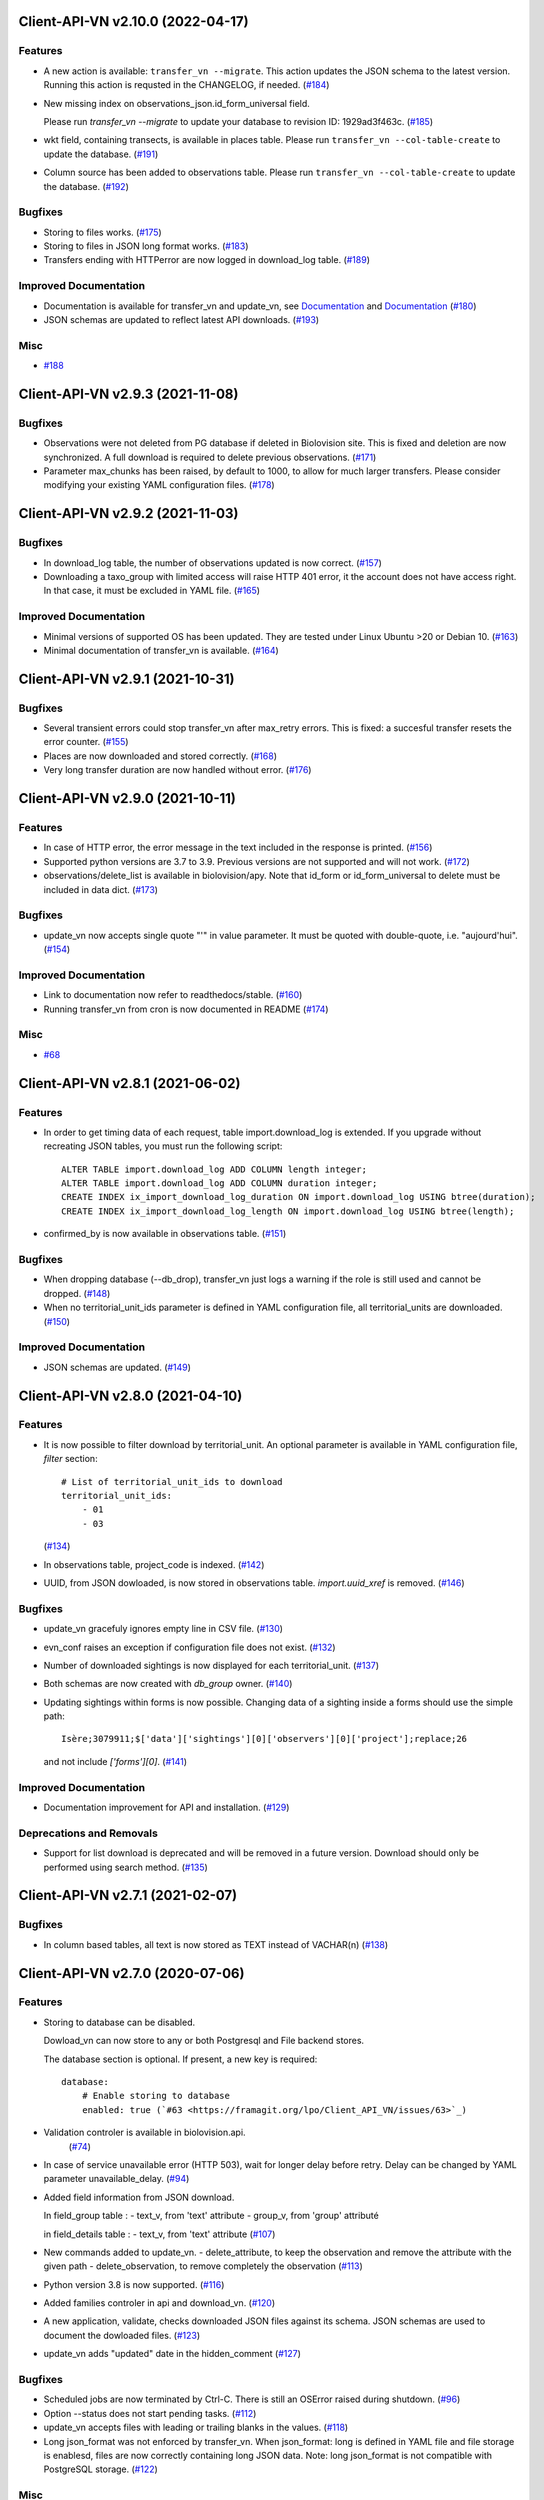 Client-API-VN v2.10.0 (2022-04-17)
==================================

Features
--------

- A new action is available: ``transfer_vn --migrate``.
  This action updates the JSON schema to the latest version.
  Running this action is requsted in the CHANGELOG, if needed. (`#184 <https://framagit.org/lpo/Client_API_VN/issues/184>`_)
- New missing index on observations_json.id_form_universal field.

  Please run `transfer_vn --migrate` to update your database to
  revision ID: 1929ad3f463c. (`#185 <https://framagit.org/lpo/Client_API_VN/issues/185>`_)
- wkt field, containing transects, is available in places table.
  Please run ``transfer_vn --col-table-create`` to update the database. (`#191 <https://framagit.org/lpo/Client_API_VN/issues/191>`_)
- Column source has been added to observations table.
  Please run ``transfer_vn --col-table-create`` to update the database. (`#192 <https://framagit.org/lpo/Client_API_VN/issues/192>`_)


Bugfixes
--------

- Storing to files works. (`#175 <https://framagit.org/lpo/Client_API_VN/issues/175>`_)
- Storing to files in JSON long format works. (`#183 <https://framagit.org/lpo/Client_API_VN/issues/183>`_)
- Transfers ending with HTTPerror are now logged in download_log table. (`#189 <https://framagit.org/lpo/Client_API_VN/issues/189>`_)


Improved Documentation
----------------------

- Documentation is available for transfer_vn and update_vn, see 
  `Documentation <https://client-api-vn1.readthedocs.io/en/latest/apps/transfer_vn.html>`_ and
  `Documentation <https://client-api-vn1.readthedocs.io/en/latest/apps/update_vn.html>`_ (`#180 <https://framagit.org/lpo/Client_API_VN/issues/180>`_)
- JSON schemas are updated to reflect latest API downloads. (`#193 <https://framagit.org/lpo/Client_API_VN/issues/193>`_)


Misc
----

- `#188 <https://framagit.org/lpo/Client_API_VN/issues/188>`_


Client-API-VN v2.9.3 (2021-11-08)
=================================

Bugfixes
--------

- Observations were not deleted from PG database if deleted in Biolovision site.
  This is fixed and deletion are now synchronized.
  A full download is required to delete previous observations. (`#171 <https://framagit.org/lpo/Client_API_VN/issues/171>`_)
- Parameter max_chunks has been raised, by default to 1000, 
  to allow for much larger transfers.
  Please consider modifying your existing YAML configuration files. (`#178 <https://framagit.org/lpo/Client_API_VN/issues/178>`_)


Client-API-VN v2.9.2 (2021-11-03)
=================================

Bugfixes
--------

- In download_log table, the number of observations updated is now correct. (`#157 <https://framagit.org/lpo/Client_API_VN/issues/157>`_)
- Downloading a taxo_group with limited access will raise HTTP 401 error,
  it the account does not have access right. In that case, 
  it must be excluded in YAML file. (`#165 <https://framagit.org/lpo/Client_API_VN/issues/165>`_)


Improved Documentation
----------------------

- Minimal versions of supported OS has been updated.
  They are tested under Linux Ubuntu >20 or Debian 10. (`#163 <https://framagit.org/lpo/Client_API_VN/issues/163>`_)
- Minimal documentation of transfer_vn is available. (`#164 <https://framagit.org/lpo/Client_API_VN/issues/164>`_)


Client-API-VN v2.9.1 (2021-10-31)
=================================

Bugfixes
--------

- Several transient errors could stop transfer_vn after max_retry errors.
  This is fixed: a succesful transfer resets the error counter. (`#155 <https://framagit.org/lpo/Client_API_VN/issues/155>`_)
- Places are now downloaded and stored correctly. (`#168 <https://framagit.org/lpo/Client_API_VN/issues/168>`_)
- Very long transfer duration are now handled without error. (`#176 <https://framagit.org/lpo/Client_API_VN/issues/176>`_)


Client-API-VN v2.9.0 (2021-10-11)
=================================

Features
--------

- In case of HTTP error, the error message in the text included
  in the response is printed. (`#156 <https://framagit.org/lpo/Client_API_VN/issues/156>`_)
- Supported python versions are 3.7 to 3.9.
  Previous versions are not supported and will not work. (`#172 <https://framagit.org/lpo/Client_API_VN/issues/172>`_)
- observations/delete_list is available in biolovision/apy.
  Note that id_form or id_form_universal to delete must be
  included in data dict. (`#173 <https://framagit.org/lpo/Client_API_VN/issues/173>`_)


Bugfixes
--------

- update_vn now accepts single quote "'" in value parameter.
  It must be quoted with double-quote, i.e. "aujourd'hui". (`#154 <https://framagit.org/lpo/Client_API_VN/issues/154>`_)


Improved Documentation
----------------------

- Link to documentation now refer to readthedocs/stable. (`#160 <https://framagit.org/lpo/Client_API_VN/issues/160>`_)
- Running transfer_vn from cron is now documented in README (`#174 <https://framagit.org/lpo/Client_API_VN/issues/174>`_)


Misc
----

- `#68 <https://framagit.org/lpo/Client_API_VN/issues/68>`_


Client-API-VN v2.8.1 (2021-06-02)
=================================

Features
--------

- In order to get timing data of each request, table import.download_log is extended.
  If you upgrade without recreating JSON tables, you must run the following script::

      ALTER TABLE import.download_log ADD COLUMN length integer;
      ALTER TABLE import.download_log ADD COLUMN duration integer;
      CREATE INDEX ix_import_download_log_duration ON import.download_log USING btree(duration);
      CREATE INDEX ix_import_download_log_length ON import.download_log USING btree(length); 
- confirmed_by is now available in observations table. (`#151 <https://framagit.org/lpo/Client_API_VN/issues/151>`_)


Bugfixes
--------

- When dropping database (--db_drop), transfer_vn just logs a warning if the role is still used and cannot be dropped. (`#148 <https://framagit.org/lpo/Client_API_VN/issues/148>`_)
- When no territorial_unit_ids parameter is defined in YAML configuration file,
  all territorial_units are downloaded. (`#150 <https://framagit.org/lpo/Client_API_VN/issues/150>`_)


Improved Documentation
----------------------

- JSON schemas are updated. (`#149 <https://framagit.org/lpo/Client_API_VN/issues/149>`_)


Client-API-VN v2.8.0 (2021-04-10)
=================================

Features
--------

- It is now possible to filter download by territorial_unit.
  An optional parameter is available in YAML configuration file, `filter` section::

      # List of territorial_unit_ids to download
      territorial_unit_ids:
          - 01
          - 03

  (`#134 <https://framagit.org/lpo/Client_API_VN/issues/134>`_)
- In observations table, project_code is indexed. (`#142 <https://framagit.org/lpo/Client_API_VN/issues/142>`_)
- UUID, from JSON dowloaded, is now stored in observations table.
  `import.uuid_xref` is removed. (`#146 <https://framagit.org/lpo/Client_API_VN/issues/146>`_)


Bugfixes
--------

- update_vn gracefuly ignores empty line in CSV file. (`#130 <https://framagit.org/lpo/Client_API_VN/issues/130>`_)
- evn_conf raises an exception if configuration file does not exist. (`#132 <https://framagit.org/lpo/Client_API_VN/issues/132>`_)
- Number of downloaded sightings is now displayed for each territorial_unit. (`#137 <https://framagit.org/lpo/Client_API_VN/issues/137>`_)
- Both schemas are now created with `db_group` owner. (`#140 <https://framagit.org/lpo/Client_API_VN/issues/140>`_)
- Updating sightings within forms is now possible.
  Changing data of a sighting inside a forms should use the simple path::

    Isère;3079911;$['data']['sightings'][0]['observers'][0]['project'];replace;26

  and not include `['forms'][0]`. (`#141 <https://framagit.org/lpo/Client_API_VN/issues/141>`_)


Improved Documentation
----------------------

- Documentation improvement for API and installation. (`#129 <https://framagit.org/lpo/Client_API_VN/issues/129>`_)


Deprecations and Removals
-------------------------

- Support for list download is deprecated and will be removed in a future version.
  Download should only be performed using search method. (`#135 <https://framagit.org/lpo/Client_API_VN/issues/135>`_)


Client-API-VN v2.7.1 (2021-02-07)
=================================

Bugfixes
--------

- In column based tables, all text is now stored as TEXT instead of VACHAR(n) (`#138 <https://framagit.org/lpo/Client_API_VN/issues/138>`_)


Client-API-VN v2.7.0 (2020-07-06)
=================================

Features
--------

- Storing to database can be disabled.

  Dowload_vn can now store to any or both Postgresql and File backend stores.

  The database section is optional.
  If present, a new key is required::

      database:
          # Enable storing to database
          enabled: true (`#63 <https://framagit.org/lpo/Client_API_VN/issues/63>`_)
- Validation controler is available in biolovision.api.
   (`#74 <https://framagit.org/lpo/Client_API_VN/issues/74>`_)
- In case of service unavailable error (HTTP 503), wait for longer delay
  before retry. Delay can be changed by YAML parameter unavailable_delay. (`#94 <https://framagit.org/lpo/Client_API_VN/issues/94>`_)
- Added field information from JSON download.

  In field_group table :
  - text_v, from 'text' attribute
  - group_v, from 'group' attributé

  in field_details table :
  - text_v, from 'text' attribute (`#107 <https://framagit.org/lpo/Client_API_VN/issues/107>`_)
- New commands added to update_vn.
  - delete_attribute, to keep the observation and remove the attribute with the given path
  - delete_observation, to remove completely the observation (`#113 <https://framagit.org/lpo/Client_API_VN/issues/113>`_)
- Python version 3.8 is now supported. (`#116 <https://framagit.org/lpo/Client_API_VN/issues/116>`_)
- Added families controler in api and download_vn. (`#120 <https://framagit.org/lpo/Client_API_VN/issues/120>`_)
- A new application, validate, checks downloaded JSON files against its schema.
  JSON schemas are used to document the dowloaded files. (`#123 <https://framagit.org/lpo/Client_API_VN/issues/123>`_)
- update_vn adds "updated" date in the hidden_comment (`#127 <https://framagit.org/lpo/Client_API_VN/issues/127>`_)


Bugfixes
--------

- Scheduled jobs are now terminated by Ctrl-C. 
  There is still an OSError raised during shutdown. (`#96 <https://framagit.org/lpo/Client_API_VN/issues/96>`_)
- Option --status does not start pending tasks. (`#112 <https://framagit.org/lpo/Client_API_VN/issues/112>`_)
- update_vn accepts files with leading or trailing blanks in the values. (`#118 <https://framagit.org/lpo/Client_API_VN/issues/118>`_)
- Long json_format was not enforced by transfer_vn. 
  When json_format: long is defined in YAML file and file storage is enablesd,
  files are now correctly containing long JSON data.
  Note: long json_format is not compatible with PostgreSQL storage. (`#122 <https://framagit.org/lpo/Client_API_VN/issues/122>`_)


Misc
----

- `#75 <https://framagit.org/lpo/Client_API_VN/issues/75>`_, `#104 <https://framagit.org/lpo/Client_API_VN/issues/104>`_, `#111 <https://framagit.org/lpo/Client_API_VN/issues/111>`_, `#114 <https://framagit.org/lpo/Client_API_VN/issues/114>`_, `#115 <https://framagit.org/lpo/Client_API_VN/issues/115>`_


Client-API-VN v2.6.4 (2020-04-01)
=================================

Features
--------

- In biolovision.api, api_create and api_delete are implemented. (`#98 <https://framagit.org/lpo/Client_API_VN/issues/98>`_)


Bugfixes
--------

- In biolovision.api, api_search works again (corrected regression). (`#102 <https://framagit.org/lpo/Client_API_VN/issues/102>`_)
- end_date and start_date are now correctly used, ie:
  interval starts with start_date and ends with end_date.
  Exception is raised if not in correct order.
  NOTE : if used in YAML, please check the correct order. (`#105 <https://framagit.org/lpo/Client_API_VN/issues/105>`_)
- When using --update, the list of new observations could get too long and return HTTP error 414.
  Update list are now chunked, and chunk size is controled by YAML parameter max_list_length. (`#109 <https://framagit.org/lpo/Client_API_VN/issues/109>`_)


Client-API-VN v2.6.3 (2020-03-14)
=================================

Bugfixes
--------

- api_search, used in full download, was returning an empty dict.
  It is now working correctly. (`#108 <https://framagit.org/lpo/Client_API_VN/issues/108>`_)


Client-API-VN v2.6.0 (2019-10-17)
=================================

Features
--------

- A sample application is available in src/template. Copy sample_app.py
  and __init__.py to a new directory to start creating a new application. (`#100 <https://framagit.org/lpo/Client_API_VN/issues/100>`_)
- update_vn application is available for field test.
  See README for details on how to use it. (`#101 <https://framagit.org/lpo/Client_API_VN/issues/101>`_)


Client-API-VN v2.5.2 (2019-10-06)
=================================

Features
--------

- Application is now available as docker container.
  See README for installation instructions. (`#95 <https://framagit.org/lpo/Client_API_VN/issues/95>`_)


Client-API-VN v2.5.0 (2019-10-01)
=================================

Features
--------

- Major change on incremental (and full) download.
  All controlers can now be downloaded on a regular basis.
  See README for more information on download process.

  YAML configuration file must be updated to define download
  schedule for all controlers. A typical example is given below:

    .. code-block:: yaml

      # Biolovision API controlers parameters
      # Enables or disables download from each Biolovision API
      # Also defines scheduling (cron-like) parameters, in UTC
      controler:
          entities:
              # Enable download from this controler
              enabled: true
              schedule:
                  # Every Friday at 23:00 UTC
                  day_of_week: 4
                  hour: 23
          fields:
              # Enable download from this controler
              enabled: true
              schedule:
                  # Every Friday at 23:00 UTC
                  day_of_week: 4
                  hour: 23
          local_admin_units:
              # Enable download from this controler
              enabled: true
              schedule:
                  # Every Monday at 05:00 UTC
                  day_of_week: 0
                  hour: 5
          observations:
              # Enable download from this controler
              enabled: true
              # Define scheduling parameters
              schedule:
                  # Every hour
                  year: '*'
                  month: '*'
                  day: '*'
                  week: '*'
                  day_of_week: '*'
                  hour: '*'
                  minute: 0
          observers:
              # Enable download from this controler
              enabled: true
              schedule:
                  # Every day at 06:00 UTC
                  hour: 6
          places:
              # Enable download from this controler
              enabled: true
              schedule:
                  # Every Thursday at 23:00 UTC
                  day_of_week: 3
                  hour: 23
          species:
              # Enable download from this controler
              enabled: true
              schedule:
                  # Every Wednesday at 22:00 UTC
                  day_of_week: 2
                  hour: 22
          taxo_groups:
              # Enable download from this controler
              enabled: true
              schedule:
                  # Every Wednesday at 22:00 UTC
                  day_of_week: 2
                  hour: 22
          territorial_units:
              # Enable download from this controler
              enabled: true
              schedule:
                  # Every Thursday at 23:00 UTC
                  day_of_week: 3
                  hour: 23

  (`#24 <https://framagit.org/lpo/Client_API_VN/issues/24>`_)

- When using --update option, observations create or update are
  grouped in a single API call. This should improve performances.
  download_log table now contains one row for each group of updates. (`#76 <https://framagit.org/lpo/Client_API_VN/issues/76>`_)
- For developers: biolovision_api.py moved to an independant module.
  Replace ``from export_vn.biolovision_api import ...`` by ``from biolovision.api import ...`` (`#88 <https://framagit.org/lpo/Client_API_VN/issues/88>`_)
- In case of parsing error in YAML configuration file,
  the error message is printed without traceback. (`#89 <https://framagit.org/lpo/Client_API_VN/issues/89>`_)
- A new ``filter:`` section is added to YAML configuration file.
  ``taxo_exclude:`` list needs to be moved to this new section.

  To limit full download to a time interval, you can add:

  - ``start_date``, optional date of first observation.
    If omitted, start with earliest data.
  - ``end_date``, optional date of last observation.
    If omitted, start with latest data.

  Date format is YYYY-MM-DD.

  For example:

    .. code-block:: yaml

      # Observations filter, to limit download scope
      filter:
          # List of taxo_groups to exclude from download
          # Uncommment taxo_groups to disable download
          taxo_exclude:
              #- TAXO_GROUP_BIRD
              #- TAXO_GROUP_BAT
              #- TAXO_GROUP_MAMMAL
              - TAXO_GROUP_SEA_MAMMAL
              #- TAXO_GROUP_REPTILIAN
              #- TAXO_GROUP_AMPHIBIAN
              #- TAXO_GROUP_ODONATA
              #- TAXO_GROUP_BUTTERFLY
              #- TAXO_GROUP_MOTH
              #- TAXO_GROUP_ORTHOPTERA
              #- TAXO_GROUP_HYMENOPTERA
              #- TAXO_GROUP_ORCHIDACEAE
              #- TAXO_GROUP_TRASH
              #- TAXO_GROUP_EPHEMEROPTERA
              #- TAXO_GROUP_PLECOPTERA
              #- TAXO_GROUP_MANTODEA
              #- TAXO_GROUP_AUCHENORRHYNCHA
              #- TAXO_GROUP_HETEROPTERA
              #- TAXO_GROUP_COLEOPTERA
              #- TAXO_GROUP_NEVROPTERA
              #- TAXO_GROUP_TRICHOPTERA
              #- TAXO_GROUP_MECOPTERA
              #- TAXO_GROUP_DIPTERA
              #- TAXO_GROUP_PHASMATODEA
              #- TAXO_GROUP_ARACHNIDA
              #- TAXO_GROUP_SCORPIONES
              #- TAXO_GROUP_FISH
              #- TAXO_GROUP_MALACOSTRACA
              #- TAXO_GROUP_GASTROPODA
              #- TAXO_GROUP_BIVALVIA
              #- TAXO_GROUP_BRANCHIOPODA
              - TAXO_GROUP_ALIEN_PLANTS
          # Use short (recommended) or long JSON data
          # json_format: short
          # Optional start and end dates
          # start_date: 2019-09-01
          # end_date: 2019-08-01

  (`#93 <https://framagit.org/lpo/Client_API_VN/issues/93>`_)


Misc
----

- `#36 <https://framagit.org/lpo/Client_API_VN/issues/36>`_, `#84 <https://framagit.org/lpo/Client_API_VN/issues/84>`_


Client-API-VN v2.4.4 (2019-08-22)
=================================

Features
--------

- The following colums are added to forms::

      observer_uid        INT
      date_start          DATE
      date_stop           DATE

(`#86 <https://framagit.org/lpo/Client_API_VN/issues/86>`_)


Client-API-VN v2.4.3 (2019-08-22)
=================================

Features
--------

- Added protocol_name column in forms table. (`#85 <https://framagit.org/lpo/Client_API_VN/issues/85>`_)


Bugfixes
--------

- VACUUM is only performed on json and column-based tables created by transfer_vn.
  This avoids a lengthy VACUUM on the full database. (`#70 <https://framagit.org/lpo/Client_API_VN/issues/70>`_)
- Corrected loggin message "Updating observation {}" (`#79 <https://framagit.org/lpo/Client_API_VN/issues/79>`_)
- UUID are now correctly created for all observations. (`#80 <https://framagit.org/lpo/Client_API_VN/issues/80>`_)
- In observations, date and date_year are correctly extracted from JSON. (`#82 <https://framagit.org/lpo/Client_API_VN/issues/82>`_)
- Protocol data is stored in JSONB column, in forms table.
  See `example query <https://framagit.org/lpo/partage-de-codes/snippets/3741>`_
  for how to use it to get STOC data.

  Note: For survey datas, as G. Delaloye pointed out, protocols rights accesses
  must be configured in portals:
  +-----------------+--------------------------------------------------------+
  |    compte       |                         droit                          |
  +=================+========================================================+
  | utilisateur_api | Droits de gestion des données complémentaires Gypaètes |
  +-----------------+--------------------------------------------------------+
  | utilisateur_api | Droit de voir toutes les observations cachées          |
  +-----------------+--------------------------------------------------------+
  | utilisateur_api | Droits de faire des recherches, malgré le quota        |
  +-----------------+--------------------------------------------------------+
  | utilisateur_api | Droits de gestion des observations                     |
  +-----------------+--------------------------------------------------------+
  | utilisateur_api | Droits d'administration                                |
  +-----------------+--------------------------------------------------------+
  | utilisateur_api | Accès admin Wetlands                                   |
  +-----------------+--------------------------------------------------------+
  | utilisateur_api | Accès aux comptes utilisateurs tiers via l'API         |
  +-----------------+--------------------------------------------------------+
  | utilisateur_api | Accès admin comptage protocolé                         |
  +-----------------+--------------------------------------------------------+
  | utilisateur_api | Accès admin STOC Montagne                              |
  +-----------------+--------------------------------------------------------+
  | utilisateur_api | Accès admin STOC Sites                                 |
  +-----------------+--------------------------------------------------------+
  | utilisateur_api | Accès admin SHOC                                       |
  +-----------------+--------------------------------------------------------+
  | utilisateur_api | Accès admin STOC EPS                                   |
  +-----------------+--------------------------------------------------------+

Client-API-VN v2.4.2 (2019-08-20)
=================================

Features
--------

- When using ``--full`` option, observations and forms are processed after all other controlers. (`#77 <https://framagit.org/lpo/Client_API_VN/issues/77>`_)


Bugfixes
--------

- Some options are exclusives::

      [--verbose | --quiet]
      [--full | --update] (`#78 <https://framagit.org/lpo/Client_API_VN/issues/78>`_)


Client-API-VN v2.4.1 (2019-08-19)
=================================

Features
--------

- First pass of database tuning:

  - Added indexes on main id columns
  - Added id indexes on JSON tables (`#65 <https://framagit.org/lpo/Client_API_VN/issues/65>`_)
- The number of concurrent database insertion threads was 4, which
  is too much for the work required. At most 1 or 2 are used.
  The default is now 2 workers.

  NOTE: if your YAML configuration file contains a ``[tuning]`` section,
  please modify ``db_worker_threads: 2``. (`#71 <https://framagit.org/lpo/Client_API_VN/issues/71>`_)
- For sites with a large number of observations per day, the minimum was too
  large, leading to chunks exceeding 10 000 observations. Large chunk size
  reduce parallel processing between client and server.
  The minimum is now 5 days by default.

  NOTE: if your YAML configuration file contains a ``[tuning]`` section,
  please modify ``pid_limit_min: 5``. If your chunk size are still larger
  than 10 000 observations, you can reduce it further. (`#72 <https://framagit.org/lpo/Client_API_VN/issues/72>`_)


Bugfixes
--------

- Forms should now be correctly updated if changed on the site. (`#66 <https://framagit.org/lpo/Client_API_VN/issues/66>`_)
- ``id_form_universal`` added to observations table, to refer to enclosing form. (`#73 <https://framagit.org/lpo/Client_API_VN/issues/73>`_)


Client-API-VN v2.4.0 (2019-08-07)
=================================

Features
--------

- Storage and processing of JSON data has been improved, reducing processing time. (`#56 <https://framagit.org/lpo/Client_API_VN/issues/56>`_)
- Field groups details use the text index provided by the API.
  For example, field_details.id '5_1' is value '1' of group '5', meaning 'COLL_TRANS'. (`#62 <https://framagit.org/lpo/Client_API_VN/issues/62>`_)
- In observers_json, id_universal is stored in a separate column. (`#64 <https://framagit.org/lpo/Client_API_VN/issues/64>`_)


Client-API-VN v2.3.3 (2019-08-04)
=================================

Features
--------

- Several performance enhancements:

  - projection to local coordinates is much faster, reducing processing
    time by at least a factor of 6

  - forms are only processed once, at the first observation of the form. (`#56 <https://framagit.org/lpo/Client_API_VN/issues/56>`_)


Bugfixes
--------

- SQL file should be correct, when installed from PyPI.
  To be tested from PyPI and from framagit clone. (`#57 <https://framagit.org/lpo/Client_API_VN/issues/57>`_)
- In table observations, update_date is correctly filled. (`#59 <https://framagit.org/lpo/Client_API_VN/issues/59>`_)
- Increments are correctly tracked. When using --update, only new or changed observations are downloaded. (`#60 <https://framagit.org/lpo/Client_API_VN/issues/60>`_)
- Fields are now dowloaded in 2 tables :

  - field_groups, which lists all groups of fields

  - field_details, which lists all values for each group

  Column observations.behaviours is now a Postgresql ARRAY,
  listing behaviours link_id code. (`#61 <https://framagit.org/lpo/Client_API_VN/issues/61>`_)


Improved Documentation
----------------------

- README.rst updated to document --init option.
  CONTRIBUTING.rst improved.
  Updated french translations. (`#58 <https://framagit.org/lpo/Client_API_VN/issues/58>`_)


Client-API-VN v2.3.2 (2019-07-27)
=================================

Features
--------

- Added --init option, that creates a draft YAML configuration file.
  This file then needs to be edited before use. (`#37 <https://framagit.org/lpo/Client_API_VN/issues/37>`_)
- The comment in download_log table is improved, displaying more information about observations download progress. (`#53 <https://framagit.org/lpo/Client_API_VN/issues/53>`_)
- Number of concurrent database insert/update and queue size are parameters
  in YAML file, ``[tuning]`` section:

  .. code-block:: yaml

      # Postgresql DB tuning parameters
      db_worker_threads: 4
      db_worker_queue: 100000

(`#54 <https://framagit.org/lpo/Client_API_VN/issues/54>`_)

Bugfixes
--------

- Tentative correction of duplicate key exception. As this is not reproductible, bug fix is not certain.
  Insert or update of records in Postgresql DB is now atomic (insert + on conflict). (`#55 <https://framagit.org/lpo/Client_API_VN/issues/55>`_)


Client-API-VN v2.3.1 (2019-07-23)
=================================

Features
--------

- HMAC encoding key is defined by YAML parameter db_secret_key (`#50 <https://framagit.org/lpo/Client_API_VN/issues/50>`_)
- A new field is added to src_vn.observers to anonymize observers:
   pseudo_observer_uid. It should be used for data exchance to respect
   user privacy. It is encoded by HMAC, using db_secret_key token. (`#51 <https://framagit.org/lpo/Client_API_VN/issues/51>`_)


Misc
----

- `#52 <https://framagit.org/lpo/Client_API_VN/issues/52>`_


Client-API-VN v2.3.0 (2019-06-30)
=================================

Features
--------

- Local coordinate system can now be modified.
  The new YAML configuration parameter `db_out_proj` selects the
  EPGS system for coordinate transformation. It defaults to 2154 (Lambert 93).
  Local coordinates are available in columns coord_x_local and coord_y_local.

  (`#22 <https://framagit.org/lpo/Client_API_VN/issues/22>`_)

- Forms are now available in the forms_json and forms tables.
  Forms contain the following columns:

  +-------------------+-----------------+
  | column            | type            |
  +===================+=================+
  | site              | VARCHAR(50)     |
  +-------------------+-----------------+
  | id                | INTEGER         |
  +-------------------+-----------------+
  | id_form_universal | VARCHAR(500)    |
  +-------------------+-----------------+
  | time_start        | VARCHAR(500)    |
  +-------------------+-----------------+
  | time_stop         | VARCHAR(500)    |
  +-------------------+-----------------+
  | full_form         | VARCHAR(500)    |
  +-------------------+-----------------+
  | version           | VARCHAR(500)    |
  +-------------------+-----------------+
  | coord_lat         | FLOAT           |
  +-------------------+-----------------+
  | coord_lon         | FLOAT           |
  +-------------------+-----------------+
  | coord_x_local     | FLOAT           |
  +-------------------+-----------------+
  | coord_y_local     | FLOAT           |
  +-------------------+-----------------+
  | comments          | VARCHAR(100000) |
  +-------------------+-----------------+
  | protocol          | VARCHAR(100000) |
  +-------------------+-----------------+

  (`#28 <https://framagit.org/lpo/Client_API_VN/issues/28>`_)

- Added parameters to YAML configuration file.
  See also Issue #43 and #44 for new or changed parameters.

  In ``database:`` section, the followng parameter defines the
  geographic projection (EPGS code) used to create
  ``coord_x_local`` and ``coord_y_local``.

  Optional parameters are added in a new ``tuning:`` section, for expert use:

  .. code-block:: yaml

     # Tuning parameters, for expert use.
     tuning:
        # Max chunks in a request before aborting.
        max_chunks: 10
        # Max retries of API calls before aborting.
        max_retry: 5
        # Maximum number of API requests, for debugging only.
        # - 0 means unlimited
        # - >0 limit number of API requests
        max_requests: 0
        # LRU cache size for common requests (taxo_groups...)
        lru_maxsize: 32
        # Earliest year in the archive. Queries will not ge before this date.
        min_year: 1901
        # PID parameters, for throughput management.
        pid_kp: 0.0
        pid_ki: 0.003
        pid_kd: 0.0
        pid_setpoint: 10000
        pid_limit_min: 10
        pid_limit_max: 2000
        pid_delta_days: 15

  Deprecated ``local:`` section and parameters must be removed.
  An error is raised if not.

  (`#33 <https://framagit.org/lpo/Client_API_VN/issues/33>`_)

- UUID are not (re)created during columns tables creation.
  For observations, they are in a separate uui_xref table. They can be
  obtained by joining observations and uui_xref on
  (site=site and id=id_sighing).

  They are dropped for other tables.

  Table uuid_xref contains:

  +--------------+----------+
  | column       | type     |
  +==============+==========+
  | site         | String   |
  +--------------+----------+
  | universal_id | String   |
  +--------------+----------+
  | uuid         | String   |
  +--------------+----------+
  | alias        | JSONB    |
  +--------------+----------+
  | update_ts    | DateTime |
  +--------------+----------+

  (`#38 <https://framagit.org/lpo/Client_API_VN/issues/38>`_)

- Application is now tested with

  * Python version 3.5, 3.6 and 3.7
  * Debian 9, Ubuntu 18.10
  * Postgresql 10, 11

  (`#40 <https://framagit.org/lpo/Client_API_VN/issues/40>`_)

- Implemented fields controler.
  Fields data is dowloaded and stored in fields table:

  +--------------+---------------+
  | column       | type          |
  +==============+===============+
  | site         | VARCHAR(50)   |
  +--------------+---------------+
  | id           | INTEGER       |
  +--------------+---------------+
  | default_v    | VARCHAR(500)  |
  +--------------+---------------+
  | empty_choice | VARCHAR(500)  |
  +--------------+---------------+
  | mandatory    | VARCHAR(500)  |
  +--------------+---------------+
  | name         | VARCHAR(1000) |
  +--------------+---------------+

  (`#43 <https://framagit.org/lpo/Client_API_VN/issues/43>`_)

- The following columns are added:

      * observations.behaviours

  The following columns are now boolean:

      * species.is_used
      * observations.hidden
      * observations.admin_hidden
      * observations.mortality
      * observers.anonymous
      * observers.collectif
      * observers.default_hidden
      * places.is_private
      * places.visible
      * species.is_used

      (`#46 <https://framagit.org/lpo/Client_API_VN/issues/46>`_)


Bugfixes
--------

- Database tables can now be created from any user, provided it is defined
  in .yaml file::

      # Postgresql user used to import data
      db_user: *any_user*
      # Postgresql user password
      db_pw: *password*

  (`#39 <https://framagit.org/lpo/Client_API_VN/issues/39>`_)

- Some columns were not filled correctly. This is corrected as described below:

  +--------------+---------------------------------+
  | column       | comment                         |
  +==============+=================================+
  | timing       | Available in observations table |
  +--------------+---------------------------------+
  | update_date  | Available in observations table |
  +--------------+---------------------------------+
  | project_code | Available in observations table |
  +--------------+---------------------------------+
  | details      | Available in observations table |
  +--------------+---------------------------------+

  The following parameters are not available in observations table and
  need to be fetched from observers table.

  (`#41 <https://framagit.org/lpo/Client_API_VN/issues/41>`_)

- Incorrect parameters name in YAML configuration file.
  Replace:
  - taxo_group by taxo_groups
  - territorial_unit by territorial_units

  (`#44 <https://framagit.org/lpo/Client_API_VN/issues/44>`_)

- update_date is extracted correctly and does raise an exception.

  (`#49 <https://framagit.org/lpo/Client_API_VN/issues/49>`_)


Client-API-VN v2.2.2 (2019-05-13)
=================================

Features
--------

- Added VACUUM FULL ANALYZE after columns table (re)creation (option --col_tables_create)
  to reclaim space left after mass UPDATE. (`#31 <https://framagit.org/lpo/Client_API_VN/issues/31>`_)
- YAML configuration is now checked for validity when loaded. This should improve error finding when typing configuration file. (`#35 <https://framagit.org/lpo/Client_API_VN/issues/35>`_)


Bugfixes
--------

- Version is now correctly displayed in application installed from PyPI. (`#32 <https://framagit.org/lpo/Client_API_VN/issues/32>`_)


Improved Documentation
----------------------

- Now using towncrier (https://github.com/hawkowl/towncrier) to update CHANGELOG.
  Improved and corrected README.rst and CONTRIBUTING.rst (`#34 <https://framagit.org/lpo/Client_API_VN/issues/34>`_)


Client-API-VN 2.2.1 (2019-05-09)
================================

Features
--------

- Starting with this version, the application is packaged and distributed
  in PyPI.
  See https://pypi.org/project/Client-API-VN/ for more information.

  transfer_vn is now available as a shell script. (`#29 <https://framagit.org/lpo/Client_API_VN/issues/29>`_)
